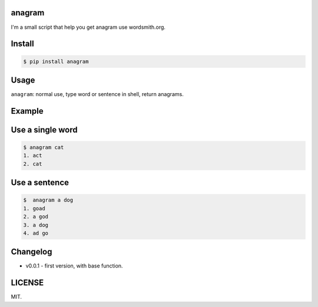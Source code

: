 .. image:: https://img.shields.io/pypi/status/Django.svg

.. image:: https://img.shields.io/wercker/ci/wercker/docs.svg

.. image:: https://img.shields.io/github/license/mashape/apistatus.svg

.. image:: https://img.shields.io/pypi/pyversions/Django.svg

anagram
========

I'm a small script that help you get anagram use wordsmith.org.

Install
=======

..  code:: bash

    $ pip install anagram

Usage
=====

``anagram``: normal use, type word or sentence in shell, return anagrams.

Example
=======
Use a single word
=========
..  code:: bash

    $ anagram cat
    1. act
    2. cat

Use a sentence
=========
..  code:: bash

    $  anagram a dog
    1. goad
    2. a god
    3. a dog
    4. ad go

Changelog
=======

- v0.0.1
  - first version, with base function.

LICENSE
=======

MIT.
